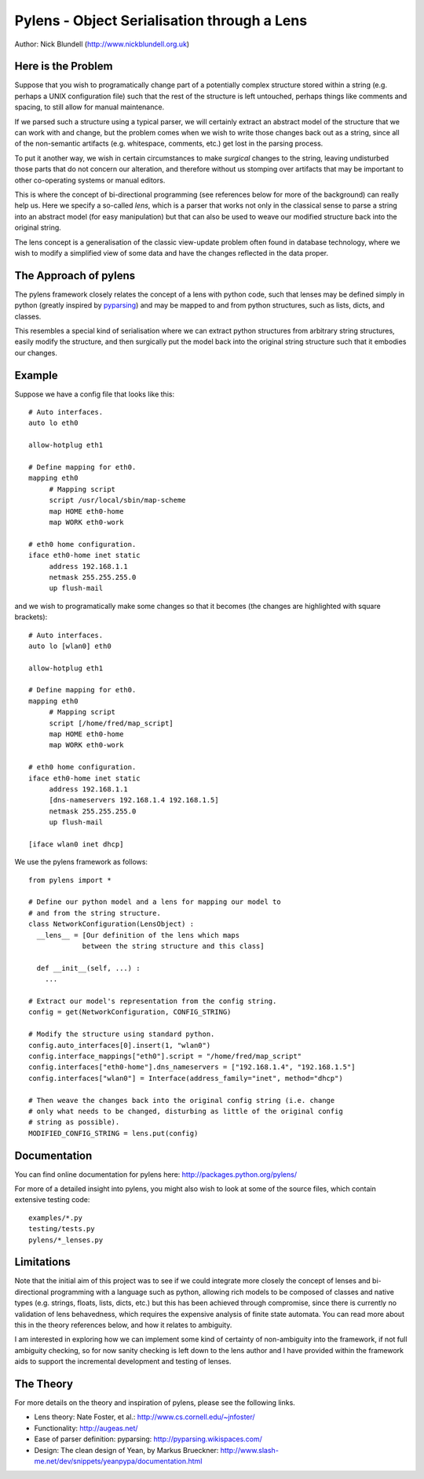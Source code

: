 Pylens - Object Serialisation through a Lens
====================================================

Author: Nick Blundell (http://www.nickblundell.org.uk)

.. TOC

Here is the Problem
-----------------------------------------------------

Suppose that you wish to programatically change part of a potentially complex
structure stored within a string (e.g. perhaps a UNIX configuration file) such that
the rest of the structure is left untouched, perhaps things like comments and
spacing, to still allow for manual maintenance.

If we parsed such a structure using a typical parser, we will certainly
extract an abstract model of the structure that we can work with and change,
but the problem comes when we wish to write those changes back out as a
string, since all of the non-semantic artifacts (e.g. whitespace, comments,
etc.) get lost in the parsing process.

To put it another way, we wish in certain circumstances to make *surgical* changes to
the string, leaving undisturbed those parts that do not concern our
alteration, and therefore without us stomping over artifacts that may be
important to other co-operating systems or manual editors.

This is where the concept of bi-directional programming (see references below
for more of the background) can really help us. Here we specify a so-called *lens*,
which is a parser that works not only in the classical sense to parse a string
into an abstract model (for easy manipulation) but that can also be used to weave
our modified structure back into the original string.

The lens concept is a generalisation of the classic view-update problem often
found in database technology, where we wish to modify a simplified view of
some data and have the changes reflected in the data proper.

The Approach of pylens
-----------------------------------------------------

The pylens framework closely relates the concept of a lens with python code, such
that lenses may be defined simply in python (greatly inspired by
`pyparsing <http://pyparsing.wikispaces.com/>`_) and may be mapped to and from python
structures, such as lists, dicts, and classes.

This resembles a special kind of serialisation where we can extract python
structures from arbitrary string structures, easily modify the structure, and
then surgically put the model back into the original string structure such
that it embodies our changes.

Example
-----------------------------------------------------

Suppose we have a config file that looks like this::

  # Auto interfaces.
  auto lo eth0

  allow-hotplug eth1

  # Define mapping for eth0.
  mapping eth0
       # Mapping script
       script /usr/local/sbin/map-scheme
       map HOME eth0-home
       map WORK eth0-work

  # eth0 home configuration.
  iface eth0-home inet static
       address 192.168.1.1
       netmask 255.255.255.0
       up flush-mail

and we wish to programatically make some changes so that it becomes (the
changes are highlighted with square brackets)::

  # Auto interfaces.
  auto lo [wlan0] eth0

  allow-hotplug eth1

  # Define mapping for eth0.
  mapping eth0
       # Mapping script
       script [/home/fred/map_script]
       map HOME eth0-home
       map WORK eth0-work

  # eth0 home configuration.
  iface eth0-home inet static
       address 192.168.1.1
       [dns-nameservers 192.168.1.4 192.168.1.5]
       netmask 255.255.255.0
       up flush-mail
  
  [iface wlan0 inet dhcp]

We use the pylens framework as follows::
  
  from pylens import *

  # Define our python model and a lens for mapping our model to
  # and from the string structure.
  class NetworkConfiguration(LensObject) :
    __lens__ = [Our definition of the lens which maps
               between the string structure and this class]
    
    def __init__(self, ...) :
      ...
  
  # Extract our model's representation from the config string.
  config = get(NetworkConfiguration, CONFIG_STRING)

  # Modify the structure using standard python.
  config.auto_interfaces[0].insert(1, "wlan0")
  config.interface_mappings["eth0"].script = "/home/fred/map_script"
  config.interfaces["eth0-home"].dns_nameservers = ["192.168.1.4", "192.168.1.5"]
  config.interfaces["wlan0"] = Interface(address_family="inet", method="dhcp")

  # Then weave the changes back into the original config string (i.e. change
  # only what needs to be changed, disturbing as little of the original config
  # string as possible).
  MODIFIED_CONFIG_STRING = lens.put(config)

Documentation
-----------------------------------------------------

You can find online documentation for pylens here:
http://packages.python.org/pylens/

For more of a detailed insight into pylens, you might also wish to look at some of the
source files, which contain extensive testing code::

  examples/*.py
  testing/tests.py
  pylens/*_lenses.py


Limitations
-----------------------------------------------------

Note that the initial aim of this project was to see if we could 
integrate more closely the concept of lenses and bi-directional
programming with a language such as python, allowing rich models to be
composed of classes and native types (e.g. strings, floats, lists, dicts,
etc.) but this has been achieved through compromise, since there is currently
no validation of lens behavedness, which requires the expensive analysis
of finite state automata.  You can read more about this in the theory
references below, and how it relates to ambiguity.

I am interested in exploring
how we can implement some kind of certainty of non-ambiguity into the
framework, if not full ambiguity checking, so for now sanity checking is
left down to the lens author and I have provided within the framework aids to
support the incremental development and testing of lenses.

The Theory
-----------------------------------------------------

For more details on the theory and inspiration of pylens, please see the
following links.

* Lens theory: Nate Foster, et al.: http://www.cs.cornell.edu/~jnfoster/
* Functionality: http://augeas.net/
* Ease of parser definition: pyparsing: http://pyparsing.wikispaces.com/
* Design: The clean design of Yean, by Markus Brueckner: http://www.slash-me.net/dev/snippets/yeanpypa/documentation.html

